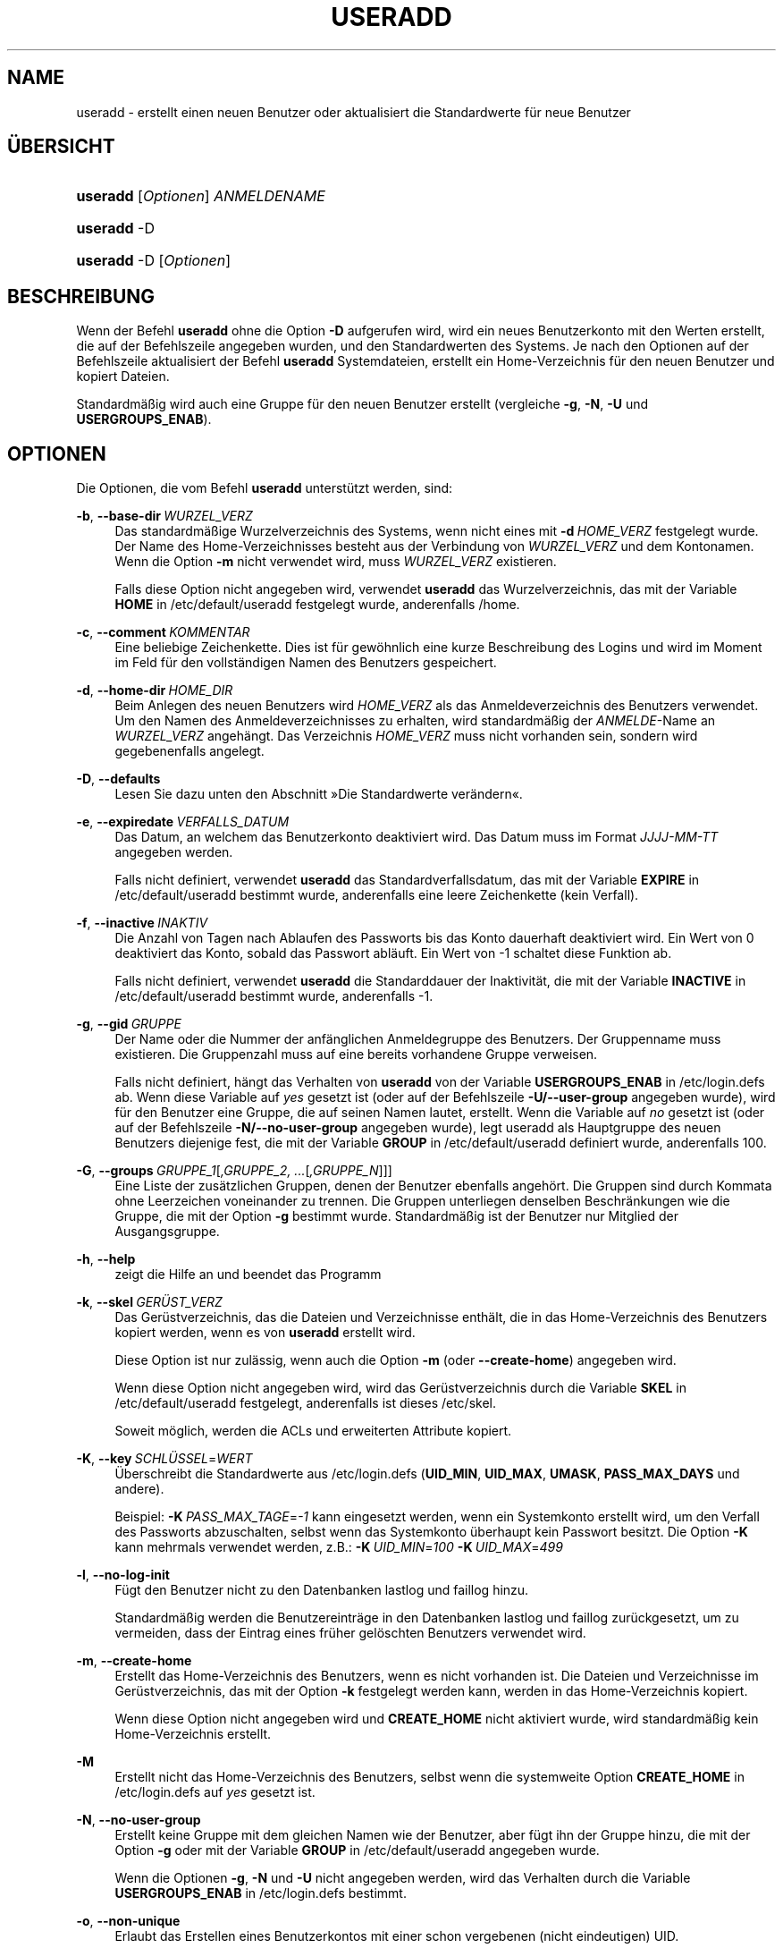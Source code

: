'\" t
.\"     Title: useradd
.\"    Author: Julianne Frances Haugh
.\" Generator: DocBook XSL Stylesheets v1.79.1 <http://docbook.sf.net/>
.\"      Date: 16.03.2016
.\"    Manual: Befehle zur Systemverwaltung
.\"    Source: shadow-utils 4.2
.\"  Language: German
.\"
.TH "USERADD" "8" "16.03.2016" "shadow\-utils 4\&.2" "Befehle zur Systemverwaltung"
.\" -----------------------------------------------------------------
.\" * Define some portability stuff
.\" -----------------------------------------------------------------
.\" ~~~~~~~~~~~~~~~~~~~~~~~~~~~~~~~~~~~~~~~~~~~~~~~~~~~~~~~~~~~~~~~~~
.\" http://bugs.debian.org/507673
.\" http://lists.gnu.org/archive/html/groff/2009-02/msg00013.html
.\" ~~~~~~~~~~~~~~~~~~~~~~~~~~~~~~~~~~~~~~~~~~~~~~~~~~~~~~~~~~~~~~~~~
.ie \n(.g .ds Aq \(aq
.el       .ds Aq '
.\" -----------------------------------------------------------------
.\" * set default formatting
.\" -----------------------------------------------------------------
.\" disable hyphenation
.nh
.\" disable justification (adjust text to left margin only)
.ad l
.\" -----------------------------------------------------------------
.\" * MAIN CONTENT STARTS HERE *
.\" -----------------------------------------------------------------
.SH "NAME"
useradd \- erstellt einen neuen Benutzer oder aktualisiert die Standardwerte f\(:ur neue Benutzer
.SH "\(:UBERSICHT"
.HP \w'\fBuseradd\fR\ 'u
\fBuseradd\fR [\fIOptionen\fR] \fIANMELDENAME\fR
.HP \w'\fBuseradd\fR\ 'u
\fBuseradd\fR \-D
.HP \w'\fBuseradd\fR\ 'u
\fBuseradd\fR \-D [\fIOptionen\fR]
.SH "BESCHREIBUNG"
.PP
Wenn der Befehl
\fBuseradd\fR
ohne die Option
\fB\-D\fR
aufgerufen wird, wird ein neues Benutzerkonto mit den Werten erstellt, die auf der Befehlszeile angegeben wurden, und den Standardwerten des Systems\&. Je nach den Optionen auf der Befehlszeile aktualisiert der Befehl
\fBuseradd\fR
Systemdateien, erstellt ein Home\-Verzeichnis f\(:ur den neuen Benutzer und kopiert Dateien\&.
.PP
Standardm\(:a\(ssig wird auch eine Gruppe f\(:ur den neuen Benutzer erstellt (vergleiche
\fB\-g\fR,
\fB\-N\fR,
\fB\-U\fR
und
\fBUSERGROUPS_ENAB\fR)\&.
.SH "OPTIONEN"
.PP
Die Optionen, die vom Befehl
\fBuseradd\fR
unterst\(:utzt werden, sind:
.PP
\fB\-b\fR, \fB\-\-base\-dir\fR\ \&\fIWURZEL_VERZ\fR
.RS 4
Das standardm\(:a\(ssige Wurzelverzeichnis des Systems, wenn nicht eines mit
\fB\-d\fR\ \&\fIHOME_VERZ\fR
festgelegt wurde\&. Der Name des Home\-Verzeichnisses besteht aus der Verbindung von
\fIWURZEL_VERZ\fR
und dem Kontonamen\&. Wenn die Option
\fB\-m\fR
nicht verwendet wird, muss
\fIWURZEL_VERZ\fR
existieren\&.
.sp
Falls diese Option nicht angegeben wird, verwendet
\fBuseradd\fR
das Wurzelverzeichnis, das mit der Variable
\fBHOME\fR
in
/etc/default/useradd
festgelegt wurde, anderenfalls
/home\&.
.RE
.PP
\fB\-c\fR, \fB\-\-comment\fR\ \&\fIKOMMENTAR\fR
.RS 4
Eine beliebige Zeichenkette\&. Dies ist f\(:ur gew\(:ohnlich eine kurze Beschreibung des Logins und wird im Moment im Feld f\(:ur den vollst\(:andigen Namen des Benutzers gespeichert\&.
.RE
.PP
\fB\-d\fR, \fB\-\-home\-dir\fR\ \&\fIHOME_DIR\fR
.RS 4
Beim Anlegen des neuen Benutzers wird
\fIHOME_VERZ\fR
als das Anmeldeverzeichnis des Benutzers verwendet\&. Um den Namen des Anmeldeverzeichnisses zu erhalten, wird standardm\(:a\(ssig der
\fIANMELDE\fR\-Name an
\fIWURZEL_VERZ\fR
angeh\(:angt\&. Das Verzeichnis
\fIHOME_VERZ\fR
muss nicht vorhanden sein, sondern wird gegebenenfalls angelegt\&.
.RE
.PP
\fB\-D\fR, \fB\-\-defaults\fR
.RS 4
Lesen Sie dazu unten den Abschnitt \(FcDie Standardwerte ver\(:andern\(Fo\&.
.RE
.PP
\fB\-e\fR, \fB\-\-expiredate\fR\ \&\fIVERFALLS_DATUM\fR
.RS 4
Das Datum, an welchem das Benutzerkonto deaktiviert wird\&. Das Datum muss im Format
\fIJJJJ\-MM\-TT\fR
angegeben werden\&.
.sp
Falls nicht definiert, verwendet
\fBuseradd\fR
das Standardverfallsdatum, das mit der Variable
\fBEXPIRE\fR
in
/etc/default/useradd
bestimmt wurde, anderenfalls eine leere Zeichenkette (kein Verfall)\&.
.RE
.PP
\fB\-f\fR, \fB\-\-inactive\fR\ \&\fIINAKTIV\fR
.RS 4
Die Anzahl von Tagen nach Ablaufen des Passworts bis das Konto dauerhaft deaktiviert wird\&. Ein Wert von 0 deaktiviert das Konto, sobald das Passwort abl\(:auft\&. Ein Wert von \-1 schaltet diese Funktion ab\&.
.sp
Falls nicht definiert, verwendet
\fBuseradd\fR
die Standarddauer der Inaktivit\(:at, die mit der Variable
\fBINACTIVE\fR
in
/etc/default/useradd
bestimmt wurde, anderenfalls \-1\&.
.RE
.PP
\fB\-g\fR, \fB\-\-gid\fR\ \&\fIGRUPPE\fR
.RS 4
Der Name oder die Nummer der anf\(:anglichen Anmeldegruppe des Benutzers\&. Der Gruppenname muss existieren\&. Die Gruppenzahl muss auf eine bereits vorhandene Gruppe verweisen\&.
.sp
Falls nicht definiert, h\(:angt das Verhalten von
\fBuseradd\fR
von der Variable
\fBUSERGROUPS_ENAB\fR
in
/etc/login\&.defs
ab\&. Wenn diese Variable auf
\fIyes\fR
gesetzt ist (oder auf der Befehlszeile
\fB\-U/\-\-user\-group\fR
angegeben wurde), wird f\(:ur den Benutzer eine Gruppe, die auf seinen Namen lautet, erstellt\&. Wenn die Variable auf
\fIno\fR
gesetzt ist (oder auf der Befehlszeile
\fB\-N/\-\-no\-user\-group\fR
angegeben wurde), legt useradd als Hauptgruppe des neuen Benutzers diejenige fest, die mit der Variable
\fBGROUP\fR
in
/etc/default/useradd
definiert wurde, anderenfalls 100\&.
.RE
.PP
\fB\-G\fR, \fB\-\-groups\fR\ \&\fIGRUPPE_1\fR[\fI,GRUPPE_2, \&.\&.\&.\fR[\fI,GRUPPE_N\fR]]]
.RS 4
Eine Liste der zus\(:atzlichen Gruppen, denen der Benutzer ebenfalls angeh\(:ort\&. Die Gruppen sind durch Kommata ohne Leerzeichen voneinander zu trennen\&. Die Gruppen unterliegen denselben Beschr\(:ankungen wie die Gruppe, die mit der Option
\fB\-g\fR
bestimmt wurde\&. Standardm\(:a\(ssig ist der Benutzer nur Mitglied der Ausgangsgruppe\&.
.RE
.PP
\fB\-h\fR, \fB\-\-help\fR
.RS 4
zeigt die Hilfe an und beendet das Programm
.RE
.PP
\fB\-k\fR, \fB\-\-skel\fR\ \&\fIGER\(:UST_VERZ\fR
.RS 4
Das Ger\(:ustverzeichnis, das die Dateien und Verzeichnisse enth\(:alt, die in das Home\-Verzeichnis des Benutzers kopiert werden, wenn es von
\fBuseradd\fR
erstellt wird\&.
.sp
Diese Option ist nur zul\(:assig, wenn auch die Option
\fB\-m\fR
(oder
\fB\-\-create\-home\fR) angegeben wird\&.
.sp
Wenn diese Option nicht angegeben wird, wird das Ger\(:ustverzeichnis durch die Variable
\fBSKEL\fR
in
/etc/default/useradd
festgelegt, anderenfalls ist dieses
/etc/skel\&.
.sp
Soweit m\(:oglich, werden die ACLs und erweiterten Attribute kopiert\&.
.RE
.PP
\fB\-K\fR, \fB\-\-key\fR\ \&\fISCHL\(:USSEL\fR=\fIWERT\fR
.RS 4
\(:Uberschreibt die Standardwerte aus
/etc/login\&.defs
(\fBUID_MIN\fR,
\fBUID_MAX\fR,
\fBUMASK\fR,
\fBPASS_MAX_DAYS\fR
und andere)\&.

Beispiel:
\fB\-K\fR\ \&\fIPASS_MAX_TAGE\fR=\fI\-1\fR
kann eingesetzt werden, wenn ein Systemkonto erstellt wird, um den Verfall des Passworts abzuschalten, selbst wenn das Systemkonto \(:uberhaupt kein Passwort besitzt\&. Die Option
\fB\-K\fR
kann mehrmals verwendet werden, z\&.B\&.:
\fB\-K\fR\ \&\fIUID_MIN\fR=\fI100\fR\ \&\fB\-K\fR\ \&\fIUID_MAX\fR=\fI499\fR
.RE
.PP
\fB\-l\fR, \fB\-\-no\-log\-init\fR
.RS 4
F\(:ugt den Benutzer nicht zu den Datenbanken lastlog und faillog hinzu\&.
.sp
Standardm\(:a\(ssig werden die Benutzereintr\(:age in den Datenbanken lastlog und faillog zur\(:uckgesetzt, um zu vermeiden, dass der Eintrag eines fr\(:uher gel\(:oschten Benutzers verwendet wird\&.
.RE
.PP
\fB\-m\fR, \fB\-\-create\-home\fR
.RS 4
Erstellt das Home\-Verzeichnis des Benutzers, wenn es nicht vorhanden ist\&. Die Dateien und Verzeichnisse im Ger\(:ustverzeichnis, das mit der Option
\fB\-k\fR
festgelegt werden kann, werden in das Home\-Verzeichnis kopiert\&.
.sp
Wenn diese Option nicht angegeben wird und
\fBCREATE_HOME\fR
nicht aktiviert wurde, wird standardm\(:a\(ssig kein Home\-Verzeichnis erstellt\&.
.RE
.PP
\fB\-M\fR
.RS 4
Erstellt nicht das Home\-Verzeichnis des Benutzers, selbst wenn die systemweite Option
\fBCREATE_HOME\fR
in
/etc/login\&.defs
auf
\fIyes\fR
gesetzt ist\&.
.RE
.PP
\fB\-N\fR, \fB\-\-no\-user\-group\fR
.RS 4
Erstellt keine Gruppe mit dem gleichen Namen wie der Benutzer, aber f\(:ugt ihn der Gruppe hinzu, die mit der Option
\fB\-g\fR
oder mit der Variable
\fBGROUP\fR
in
/etc/default/useradd
angegeben wurde\&.
.sp
Wenn die Optionen
\fB\-g\fR,
\fB\-N\fR
und
\fB\-U\fR
nicht angegeben werden, wird das Verhalten durch die Variable
\fBUSERGROUPS_ENAB\fR
in
/etc/login\&.defs
bestimmt\&.
.RE
.PP
\fB\-o\fR, \fB\-\-non\-unique\fR
.RS 4
Erlaubt das Erstellen eines Benutzerkontos mit einer schon vergebenen (nicht eindeutigen) UID\&.
.sp
Diese Option kann nur in Verbindung mit der Option
\fB\-u\fR
verwendet werden\&.
.RE
.PP
\fB\-p\fR, \fB\-\-password\fR\ \&\fIPASSWORT\fR
.RS 4
Das verschl\(:usselte Passwort, wie es von
\fBcrypt\fR(3)
zur\(:uckgegeben wird\&. Standardm\(:a\(ssig ist das Passwort deaktiviert\&.
.sp
\fBHinweis:\fR
Diese Option ist nicht empfehlenswert, weil das Passwort (auch wenn es verschl\(:usselt ist) f\(:ur Benutzer sichtbar ist, die sich den Prozess anzeigen lassen\&.
.sp
Sie sollten sicherstellen, dass das Passwort den Passwortrichtlinien des Systems entspricht\&.
.RE
.PP
\fB\-r\fR, \fB\-\-system\fR
.RS 4
erstellt ein Systemkonto
.sp
Systembenutzer werden ohne Hinterlegung ihres Alters in
/etc/shadow
erstellt\&. Ihre numerische Kennung wird aus der Spanne
\fBSYS_UID_MIN\fR
bis
\fBSYS_UID_MAX\fR
anstelle von
\fBUID_MIN\fR
bis
\fBUID_MAX\fR
gew\(:ahlt (gleiches gilt f\(:ur die GID bei der Erstellung von Gruppen)\&.
.sp
Beachten Sie, dass
\fBuseradd\fR
f\(:ur einen solchen Benutzer unabh\(:angig von der Einstellung in
/etc/login\&.defs
(\fBCREATE_HOME\fR) kein Home\-Verzeichnis erzeugen wird\&.
.RE
.PP
\fB\-R\fR, \fB\-\-root\fR\ \&\fICHROOT_VERZ\fR
.RS 4
f\(:uhrt die Ver\(:anderungen in dem Verzeichnis
\fICHROOT_VERZ\fR
durch und verwendet die Konfigurationsdateien aus dem Verzeichnis
\fICHROOT_VERZ\fR
.RE
.PP
\fB\-s\fR, \fB\-\-shell\fR\ \&\fISHELL\fR
.RS 4
Der Name der Anmelde\-Shell des Benutzers\&. Standardm\(:a\(ssig wird dieses Feld leer gelassen\&. Das System verwendet dann die Standard\-Anmelde\-Shell, die mit der Variable
\fBSHELL\fR
in
/etc/default/useradd
definiert wird, anderenfalls bleibt das Feld leer\&.
.RE
.PP
\fB\-u\fR, \fB\-\-uid\fR\ \&\fIUID\fR
.RS 4
Der zahlenm\(:a\(ssige Wert der Benutzer\-ID\&. Dieser Wert muss eindeutig sein, sofern nicht die Option
\fB\-o\fR
verwendet wird\&. Der Wert darf nicht negativ sein\&. Standardm\(:a\(ssig wird der kleinste Wert gr\(:o\(sser als oder gleich
\fBUID_MIN\fR
und gr\(:o\(sser als jeder andere Wert eines Benutzers verwendet\&.
.sp
Vergleichen Sie auch die Option
\fB\-r\fR
und die Ausf\(:uhrungen zu
\fBUID_MAX\fR\&.
.RE
.PP
\fB\-U\fR, \fB\-\-user\-group\fR
.RS 4
erstellt eine Gruppe mit dem gleichen Name wie der Benutzer und f\(:ugt diesen der Gruppe hinzu
.sp
Wenn die Optionen
\fB\-g\fR,
\fB\-N\fR
und
\fB\-U\fR
nicht angegeben werden, wird das Verhalten durch die Variable
\fBUSERGROUPS_ENAB\fR
in
/etc/login\&.defs
bestimmt\&.
.RE
.PP
\fB\-Z\fR, \fB\-\-selinux\-user\fR\ \&\fISE\-BENUTZER\fR
.RS 4
Der SELinux\-Benutzer f\(:ur den Benutzer nach seiner Anmeldung\&. Standardm\(:a\(ssig bleibt dieses Feld leer und es wird dem System \(:uberlassen, den SELinux\-Benutzer zu bestimmen\&.
.RE
.SS "Die Standardwerte ver\(:andern"
.PP
Wenn
\fBuseradd\fR
nur mit der Option
\fB\-D\fR
aufgerufen wird, werden die aktuellen Standardwerte angezeigt\&. Wenn
\fBuseradd\fR
neben der Option
\fB\-D\fR
mit weiteren Optionen aufgerufen wird, werden deren Standardwerte entsprechend angepasst\&. Die g\(:ultigen Optionen, um Standardwerte zu \(:andern, sind:
.PP
\fB\-b\fR, \fB\-\-base\-dir\fR\ \&\fIWURZEL_VERZ\fR
.RS 4
Das Wurzelverzeichnis des Home\-Verzeichnisses eines neuen Benutzers\&. Der Benutzername wird an
\fIWURZEL_VERZ\fR
angeh\(:angt, um den Namen des Home\-Verzeichnisses zu erhalten, falls nicht die Option
\fB\-d\fR
bei der Erstellung eines neuen Kontos verwendet wird\&.
.sp
Diese Option ver\(:andert die Variable
\fBHOME\fR
in
/etc/default/useradd\&.
.RE
.PP
\fB\-e\fR, \fB\-\-expiredate\fR\ \&\fIVERFALLS_DATUM\fR
.RS 4
das Datum, an dem das Benutzerkonto abgeschaltet wird
.sp
Diese Option ver\(:andert die Variable
\fBEXPIRE\fR
in
/etc/default/useradd\&.
.RE
.PP
\fB\-f\fR, \fB\-\-inactive\fR\ \&\fIINAKTIV\fR
.RS 4
die Anzahl von Tagen nach dem Ablaufen des Passworts bis das Konto deaktiviert wird
.sp
Diese Option ver\(:andert die Variable
\fBINACTIVE\fR
in
/etc/default/useradd\&.
.RE
.PP
\fB\-g\fR, \fB\-\-gid\fR\ \&\fIGRUPPE\fR
.RS 4
Der Gruppenname oder die GID f\(:ur die Anfangsgruppe eines neuen Benutzers (wenn
\fB\-N/\-\-no\-user\-group\fR
verwendet wird oder wenn in
/etc/login\&.defs
die Variable
\fBUSERGROUPS_ENAB\fR
auf
\fIno\fR
gesetzt ist)\&. Die bezeichnete Gruppe und die GID m\(:ussen existieren\&.
.sp
Diese Option ver\(:andert die Variable
\fBGROUP\fR
in
/etc/default/useradd\&.
.RE
.PP
\fB\-s\fR, \fB\-\-shell\fR\ \&\fISHELL\fR
.RS 4
der Name der Anmelde\-Shell des neuen Benutzers
.sp
Diese Option ver\(:andert die Variable
\fBSHELL\fR
in
/etc/default/useradd\&.
.RE
.SH "ANMERKUNGEN"
.PP
Der Systemadministrator ist daf\(:ur verantwortlich, die standardm\(:a\(ssigen Benutzerdateien im Verzeichnis
/etc/skel/
(oder in einem anderen Ger\(:ustverzeichnis, das in
/etc/default/useradd
oder \(:uber die Befehlszeile definiert wurde), anzulegen\&.
.SH "WARNUNGEN"
.PP
Sie d\(:urfen einen Benutzer nicht einer NIS\- oder LDAP\-Gruppe hinzuf\(:ugen\&. Dies muss auf dem entsprechenden Server durchgef\(:uhrt werden\&.
.PP
Ebenso wird
\fBuseradd\fR
ablehnen, ein neues Benutzerkonto zu erstellen, wenn der Benutzername schon in einer externen Benutzerdatenbank wie z\&.B\&. NIS oder LDAP vorhanden ist\&.
.PP
Benutzernamen m\(:ussen mit einem Kleinbuchstaben oder einem Unterstrich beginnen\&. Sie d\(:urfen nur Kleinbuchstaben, Zahlen, Unterstriche oder Gedankenstriche enthalten\&. Sie k\(:onnen mit einem Dollarzeichen enden\&. Als regul\(:arer Ausdruck: [a\-z_][a\-z0\-9_\-]*[$]?
.PP
Benutzernamen d\(:urfen nur bis zu 32 Zeichen lang sein\&.
.SH "KONFIGURATION"
.PP
Die folgenden Konfigurationsvariablen in
/etc/login\&.defs
beeinflussen das Verhalten dieses Werkzeugs:
.PP
\fBCREATE_HOME\fR (boolesch)
.RS 4
bestimmt, ob standardm\(:a\(ssig ein Home\-Verzeichnis f\(:ur neue Benutzer erstellt werden soll
.sp
Diese Einstellung trifft nicht auf Systembenutzer zu\&. Sie kann auf der Befehlszeile \(:uberschrieben werden\&.
.RE
.PP
\fBGID_MAX\fR (Zahl), \fBGID_MIN\fR (Zahl)
.RS 4
der Bereich von Gruppen\-IDs, aus dem die Programme
\fBuseradd\fR,
\fBgroupadd\fR
oder
\fBnewusers\fR
bei der Erstellung normaler Gruppen ausw\(:ahlen d\(:urfen
.sp
Der Standardwert f\(:ur
\fBGID_MIN\fR
ist 1000, f\(:ur
\fBGID_MAX\fR
60\&.000\&.
.RE
.PP
\fBMAIL_DIR\fR (Zeichenkette)
.RS 4
Das Verzeichnis des Mail\-Spools\&. Diese Angabe wird ben\(:otigt, um die Mailbox zu bearbeiten, nachdem das entsprechende Benutzerkonto ver\(:andert oder gel\(:oscht wurde\&. Falls nicht angegeben, wird ein Standard verwendet, der beim Kompilieren festgelegt wurde\&.
.RE
.PP
\fBMAIL_FILE\fR (Zeichenkette)
.RS 4
Legt den Ort der Mail\-Spool\-Dateien eines Benutzers relativ zu seinem Home\-Verzeichnis fest\&.
.RE
.PP
Die Variablen
\fBMAIL_DIR\fR
und
\fBMAIL_FILE\fR
werden von
\fBuseradd\fR,
\fBusermod\fR
und
\fBuserdel\fR
verwendet, um den Mail\-Spool eines Benutzers zu erstellen, zu verschieben oder zu l\(:oschen\&.
.PP
Falls
\fBMAIL_CHECK_ENAB\fR
auf
\fIyes\fR
gesetzt ist, werden sie auch verwendet, um die Umgebungsvariable
\fBMAIL\fR
festzulegen\&.
.PP
\fBMAX_MEMBERS_PER_GROUP\fR (Zahl)
.RS 4
Maximale Anzahl von Mitgliedern je Gruppeneintrag\&. Wenn das Maximum erreicht wird, wird ein weiterer Eintrag in
/etc/group
(mit dem gleichen Namen, dem gleichen Passwort und der gleichen GID) erstellt\&.
.sp
Der Standardwert ist 0, was zur Folge hat, dass die Anzahl der Mitglieder einer Gruppe nicht begrenzt ist\&.
.sp
Diese F\(:ahigkeit (der aufgeteilten Gruppe) erm\(:oglicht es, die Zeilenl\(:ange in der Gruppendatei zu begrenzen\&. Damit kann sichergestellt werden, dass die Zeilen f\(:ur NIS\-Gruppen nicht l\(:anger als 1024 Zeichen sind\&.
.sp
Falls Sie eine solche Begrenzung ben\(:otigen, k\(:onnen Sie 25 verwenden\&.
.sp
Hinweis: Aufgeteilte Gruppen werden m\(:oglicherweise nicht von allen Werkzeugen unterst\(:utzt, selbst nicht aus der Shadow\-Werkzeugsammlung\&. Sie sollten diese Variable nur setzen, falls Sie zwingend darauf angewiesen sind\&.
.RE
.PP
\fBPASS_MAX_DAYS\fR (Zahl)
.RS 4
Die maximale Anzahl von Tagen, f\(:ur die ein Passwort verwendet werden darf\&. Wenn das Passwort \(:alter ist, wird ein Wechsel des Passworts erzwungen\&. Falls nicht angegeben, wird \-1 angenommen (was zur Folge hat, dass diese Beschr\(:ankung abgeschaltet ist)\&.
.RE
.PP
\fBPASS_MIN_DAYS\fR (Zahl)
.RS 4
Die Mindestanzahl von Tagen, bevor ein Wechsel des Passworts zugelassen wird\&. Ein vorheriger Versuch, das Passwort zu \(:andern, wird abgelehnt\&. Falls nicht angegeben, wird \-1 angenommen (was zur Folge hat, dass diese Beschr\(:ankung abgeschaltet ist)\&.
.RE
.PP
\fBPASS_WARN_AGE\fR (Zahl)
.RS 4
Die Anzahl von Tagen, an denen der Benutzer vorgewarnt wird, bevor das Passwort verf\(:allt\&. Eine Null bedeutet, dass eine Warnung nur am Tag des Verfalls ausgegeben wird\&. Ein negativer Wert bedeutet, dass keine Vorwarnung erfolgt\&. Falls nicht angegeben, wird keine Vorwarnung ausgegeben\&.
.RE
.PP
\fBSUB_GID_MIN\fR (number), \fBSUB_GID_MAX\fR (number), \fBSUB_GID_COUNT\fR (number)
.RS 4
If
/etc/subuid
exists, the commands
\fBuseradd\fR
and
\fBnewusers\fR
(unless the user already have subordinate group IDs) allocate
\fBSUB_GID_COUNT\fR
unused group IDs from the range
\fBSUB_GID_MIN\fR
to
\fBSUB_GID_MAX\fR
for each new user\&.
.sp
The default values for
\fBSUB_GID_MIN\fR,
\fBSUB_GID_MAX\fR,
\fBSUB_GID_COUNT\fR
are respectively 100000, 600100000 and 10000\&.
.RE
.PP
\fBSUB_UID_MIN\fR (number), \fBSUB_UID_MAX\fR (number), \fBSUB_UID_COUNT\fR (number)
.RS 4
If
/etc/subuid
exists, the commands
\fBuseradd\fR
and
\fBnewusers\fR
(unless the user already have subordinate user IDs) allocate
\fBSUB_UID_COUNT\fR
unused user IDs from the range
\fBSUB_UID_MIN\fR
to
\fBSUB_UID_MAX\fR
for each new user\&.
.sp
The default values for
\fBSUB_UID_MIN\fR,
\fBSUB_UID_MAX\fR,
\fBSUB_UID_COUNT\fR
are respectively 100000, 600100000 and 10000\&.
.RE
.PP
\fBSYS_GID_MAX\fR (Zahl), \fBSYS_GID_MIN\fR (Zahl)
.RS 4
der Bereich von Gruppen\-IDs, aus dem die Programme
\fBuseradd\fR,
\fBgroupadd\fR
oder
\fBnewusers\fR
bei der Erstellung von Systemgruppen ausw\(:ahlen d\(:urfen
.sp
Der Standardwert f\(:ur
\fBSYS_GID_MIN\fR
ist 101, f\(:ur
\fBSYS_GID_MAX\fR
\fBGID_MIN\fR\-1\&.
.RE
.PP
\fBSYS_UID_MAX\fR (Zahl), \fBSYS_UID_MIN\fR (Zahl)
.RS 4
der Bereich von Benutzer\-IDs, aus dem die Programme
\fBuseradd\fR
oder
\fBnewusers\fR
bei der Erstellung von Systembenutzern ausw\(:ahlen d\(:urfen
.sp
Der Standardwert f\(:ur
\fBSYS_UID_MIN\fR
ist 101, f\(:ur
\fBSYS_UID_MAX\fR
\fBUID_MIN\fR\-1\&.
.RE
.PP
\fBUID_MAX\fR (Zahl), \fBUID_MIN\fR (Zahl)
.RS 4
der Bereich von Benutzer\-IDs, aus dem die Programme
\fBuseradd\fR
oder
\fBnewusers\fR
bei der Erstellung normaler Benutzer ausw\(:ahlen d\(:urfen
.sp
Der Standardwert f\(:ur
\fBUID_MIN\fR
ist 1000, f\(:ur
\fBUID_MAX\fR
60\&.000\&.
.RE
.PP
\fBUMASK\fR (Zahl)
.RS 4
Die Bit\-Gruppe, welche die Rechte von erstellten Dateien bestimmt, wird anf\(:anglich auf diesen Wert gesetzt\&. Falls nicht angegeben, wird sie auf 022 gesetzt\&.
.sp
\fBuseradd\fR
und
\fBnewusers\fR
verwenden diese Bit\-Gruppe, um die Rechte des von ihnen erstellten Home\-Verzeichnisses zu setzen\&.
.sp
Sie wird auch von
\fBlogin\fR
verwendet, um die anf\(:angliche Umask eines Benutzers zu bestimmen\&. Beachten Sie, dass diese Bit\-Gruppe durch die GECOS\-Zeile des Benutzers (wenn
\fBQUOTAS_ENAB\fR
gesetzt wurde) oder die Festlegung eines Limits in
\fBlimits\fR(5)
mit der Kennung
\fIK\fR
\(:uberschrieben werden kann\&.
.RE
.PP
\fBUSERGROUPS_ENAB\fR (boolesch)
.RS 4
Erlaubt Benutzern, die nicht Root sind, die Umask\-Gruppen\-Bits auf ihre Umask\-Bits zu setzen (Beispiel: 022 \-> 002, 077 \-> 007), falls die UID mit der GID identisch ist sowie der Benutzername mit dem Gruppennamen \(:ubereinstimmt\&.
.sp
Wenn der Wert
\fIyes\fR
ist, wird
\fBuserdel\fR
die Gruppe des Benutzers entfernen, falls sie keine Mitglieder mehr hat, und
\fBuseradd\fR
wird standardm\(:a\(ssig eine Gruppe mit dem Namen des Benutzers erstellen\&.
.RE
.SH "DATEIEN"
.PP
/etc/passwd
.RS 4
Informationen zu den Benutzerkonten
.RE
.PP
/etc/shadow
.RS 4
verschl\(:usselte Informationen zu den Benutzerkonten
.RE
.PP
/etc/group
.RS 4
Informationen zu den Gruppenkonten
.RE
.PP
/etc/gshadow
.RS 4
sichere Informationen zu den Gruppenkonten
.RE
.PP
/etc/default/useradd
.RS 4
Standardwerte f\(:ur die Erstellung eines Kontos
.RE
.PP
/etc/skel/
.RS 4
Verzeichnis, das die Standarddateien enth\(:alt
.RE
.PP
/etc/subgid
.RS 4
Per user subordinate group IDs\&.
.RE
.PP
/etc/subuid
.RS 4
Per user subordinate user IDs\&.
.RE
.PP
/etc/login\&.defs
.RS 4
Konfiguration der Shadow\-Passwort\-Werkzeugsammlung
.RE
.SH "R\(:UCKGABEWERTE"
.PP
Der Befehl
\fBuseradd\fR
gibt beim Beenden folgende Werte zur\(:uck:
.PP
\fI0\fR
.RS 4
Erfolg
.RE
.PP
\fI1\fR
.RS 4
Die Passwortdatei kann nicht aktualisieren werden\&.
.RE
.PP
\fI2\fR
.RS 4
unzul\(:assige Syntax f\(:ur diesen Befehl
.RE
.PP
\fI3\fR
.RS 4
ung\(:ultiges Argument f\(:ur Option
.RE
.PP
\fI4\fR
.RS 4
UID ist schon vergeben (und kein
\fB\-o\fR)
.RE
.PP
\fI6\fR
.RS 4
angegebene Gruppe ist nicht vorhanden
.RE
.PP
\fI9\fR
.RS 4
Benutzername ist schon vergeben
.RE
.PP
\fI10\fR
.RS 4
Die Gruppendatei kann nicht aktualisieren werden\&.
.RE
.PP
\fI12\fR
.RS 4
Home\-Verzeichnis kann nicht erstellt werden\&.
.RE
.PP
\fI14\fR
.RS 4
Die Zuordnung von SELinux\-Benutzern kann nicht aktualisiert werden\&.
.RE
.SH "SIEHE AUCH"
.PP
\fBchfn\fR(1),
\fBchsh\fR(1),
\fBpasswd\fR(1),
\fBcrypt\fR(3),
\fBgroupadd\fR(8),
\fBgroupdel\fR(8),
\fBgroupmod\fR(8),
\fBlogin.defs\fR(5),
\fBnewusers\fR(8),
\fBsubgid\fR(5), \fBsubuid\fR(5),
\fBuserdel\fR(8),
\fBusermod\fR(8)\&.
